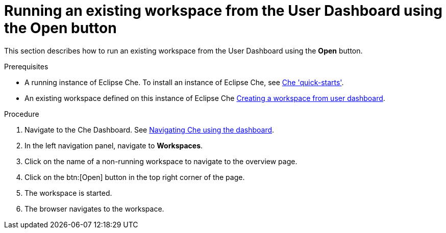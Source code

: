 [id="running-an-existing-workspace-from-the-user-dashboard-with-the-open-button_{context}"]
= Running an existing workspace from the User Dashboard using the Open button

This section describes how to run an existing workspace from the User Dashboard using the *Open* button.

.Prerequisites

* A running instance of Eclipse Che. To install an instance of Eclipse Che, see link:{site-baseurl}che-7/che-quick-starts/[Che 'quick-starts'].

* An existing workspace defined on this instance of Eclipse Che link:{site-baseurl}che-7/creating-and-configuring-a-new-che-7-workspace/[Creating a workspace from user dashboard].

.Procedure

. Navigate to the Che Dashboard. See link:{site-baseurl}che-7/navigating-che-using-the-dashboard/[Navigating Che using the dashboard].

. In the left navigation panel, navigate to  *Workspaces*.

. Click on the name of a non-running workspace to navigate to the overview page.

. Click on the btn:[Open] button in the top right corner of the page.

. The workspace is started.

. The browser navigates to the workspace.
